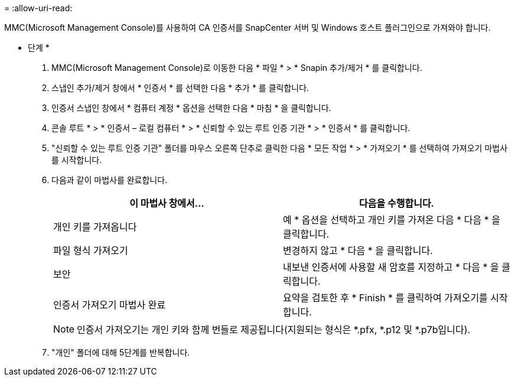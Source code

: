 = 
:allow-uri-read: 


MMC(Microsoft Management Console)를 사용하여 CA 인증서를 SnapCenter 서버 및 Windows 호스트 플러그인으로 가져와야 합니다.

* 단계 *

. MMC(Microsoft Management Console)로 이동한 다음 * 파일 * > * Snapin 추가/제거 * 를 클릭합니다.
. 스냅인 추가/제거 창에서 * 인증서 * 를 선택한 다음 * 추가 * 를 클릭합니다.
. 인증서 스냅인 창에서 * 컴퓨터 계정 * 옵션을 선택한 다음 * 마침 * 을 클릭합니다.
. 콘솔 루트 * > * 인증서 – 로컬 컴퓨터 * > * 신뢰할 수 있는 루트 인증 기관 * > * 인증서 * 를 클릭합니다.
. "신뢰할 수 있는 루트 인증 기관" 폴더를 마우스 오른쪽 단추로 클릭한 다음 * 모든 작업 * > * 가져오기 * 를 선택하여 가져오기 마법사를 시작합니다.
. 다음과 같이 마법사를 완료합니다.
+
|===
| 이 마법사 창에서... | 다음을 수행합니다. 


 a| 
개인 키를 가져옵니다
 a| 
예 * 옵션을 선택하고 개인 키를 가져온 다음 * 다음 * 을 클릭합니다.



 a| 
파일 형식 가져오기
 a| 
변경하지 않고 * 다음 * 을 클릭합니다.



 a| 
보안
 a| 
내보낸 인증서에 사용할 새 암호를 지정하고 * 다음 * 을 클릭합니다.



 a| 
인증서 가져오기 마법사 완료
 a| 
요약을 검토한 후 * Finish * 를 클릭하여 가져오기를 시작합니다.

|===
+

NOTE: 인증서 가져오기는 개인 키와 함께 번들로 제공됩니다(지원되는 형식은 *.pfx, *.p12 및 *.p7b입니다).

. "개인" 폴더에 대해 5단계를 반복합니다.

